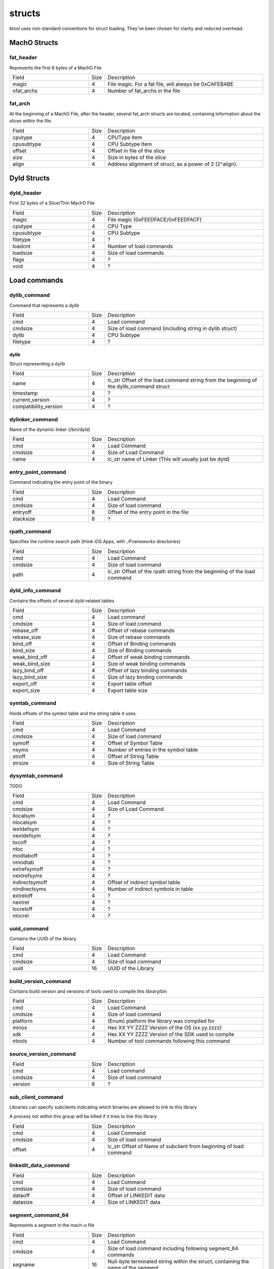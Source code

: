 structs
---------------------

ktool uses non-standard conventions for struct loading. They've been chosen for clarity and reduced overhead.


..
   I wrote a generator to make creating these struct field definition tables easier

..
   https://gist.github.com/KritantaDev/11e2d0acfaacf26e6cf6016fc7b146cd


MachO Structs
*********************

fat_header
=====================

Represents the first 8 bytes of a MachO File

.. list-table:: 
    :widths: 5 1 10

    * - Field
      - Size 
      - Description 
    * - magic 
      - 4 
      - File magic. For a fat file, will always be 0xCAFEBABE
    * - nfat_archs
      - 4
      - Number of fat_archs in the file


fat_arch
=====================

At the beginning of a MachO File, after the header, several fat_arch structs are located, containing information about the slices within the file.

.. list-table:: 
   :widths: 5 1 10

   * - Field
     - Size
     - Description
   * - cputype
     - 4
     - CPUType Item
   * - cpusubtype
     - 4
     - CPU Subtype Item
   * - offset 
     - 4
     - Offset in file of the slice 
   * - size 
     - 4 
     - Size in bytes of the slice 
   * - align 
     - 4 
     - Address alignment of struct, as a power of 2 (2^align).


Dyld Structs
*********************

dyld_header
=====================

First 32 bytes of a Slice/Thin MachO File

.. list-table::
   :widths: 5 1 10

   * - Field
     - Size
     - Description
   * - magic
     - 4
     - File magic (0xFEEDFACE/0xFEEDFACF)
   * - cputype
     - 4
     - CPU Type
   * - cpusubtype
     - 4
     - CPU Subtype
   * - filetype
     - 4
     - ?
   * - loadcnt
     - 4
     - Number of load commands
   * - loadsize
     - 4
     - Size of load commands
   * - flags
     - 4
     - ?
   * - void
     - 4
     - ?


Load commands
*********************

dylib_command
=====================

Command that represents a dylib

.. list-table::
   :widths: 5 1 10

   * - Field
     - Size
     - Description
   * - cmd
     - 4
     - Load command
   * - cmdsize
     - 4
     - Size of load command (including string in dylib struct)
   * - dylib
     - 4
     - CPU Subtype
   * - filetype
     - 4
     - ?

dylib
^^^^^^^^^^^^^^^^^^^^^

Struct representing a dylib

.. list-table::
   :widths: 5 1 10

   * - Field
     - Size
     - Description
   * - name
     - 4
     - lc_str Offset of the load command string from the beginning of the dylib_command struct
   * - timestamp
     - 4
     - ?
   * - current_version
     - 4
     - ?
   * - compatibility_version
     - 4
     - ?

dylinker_command
=====================

Name of the dynamic linker (/bin/dyld)

.. list-table::
   :widths: 5 1 10

   * - Field
     - Size
     - Description
   * - cmd
     - 4
     - Load Command
   * - cmdsize
     - 4
     - Size of Load Command
   * - name
     - 4
     - lc_str name of Linker (This will usually just be dyld)

entry_point_command
=====================

Command indicating the entry point of the binary

.. list-table::
   :widths: 5 1 10

   * - Field
     - Size
     - Description
   * - cmd
     - 4
     - Load Command
   * - cmdsize
     - 4
     - Size of load command
   * - entryoff
     - 8
     - Offset of the entry point in the file
   * - stacksize
     - 8
     - ?

rpath_command
=====================

Specifies the runtime search path (think iOS Apps, with `./Frameworks` directories)

.. list-table::
   :widths: 5 1 10

   * - Field
     - Size
     - Description
   * - cmd
     - 4
     - Load Command
   * - cmdsize
     - 4
     - Size of load command
   * - path
     - 4
     - lc_str Offset of the rpath string from the beginning of the load command


dyld_info_command
=====================

Contains the offsets of several dyld-related tables

.. list-table::
   :widths: 5 1 10

   * - Field
     - Size
     - Description
   * - cmd
     - 4
     - Load command
   * - cmdsize
     - 4
     - Size of load command
   * - rebase_off
     - 4
     - Offset of rebase commands
   * - rebase_size
     - 4
     - Size of rebase commands
   * - bind_off
     - 4
     - Offset of Binding commands
   * - bind_size
     - 4
     - Size of Binding commands
   * - weak_bind_off
     - 4
     - Offset of weak binding commands
   * - weak_bind_size
     - 4
     - Size of weak binding commands
   * - lazy_bind_off
     - 4
     - Offset of lazy binding commands
   * - lazy_bind_size
     - 4
     - Size of lazy binding commands
   * - export_off
     - 4
     - Export table offset
   * - export_size
     - 4
     - Export table size


symtab_command
=====================

Holds offsets of the symbol table and the string table it uses.

.. list-table::
   :widths: 5 1 10

   * - Field
     - Size
     - Description
   * - cmd
     - 4
     - Load Command
   * - cmdsize
     - 4
     - Size of load command
   * - symoff
     - 4
     - Offset of Symbol Table
   * - nsyms
     - 4
     - Number of entries in the symbol table
   * - stroff
     - 4
     - Offset of String Table
   * - strsize
     - 4
     - Size of String Table

dysymtab_command
=====================

TODO

.. list-table::
   :widths: 5 1 10

   * - Field
     - Size
     - Description
   * - cmd
     - 4
     - Load Command
   * - cmdsize
     - 4
     - Size of Load Command
   * - ilocalsym
     - 4
     - ?
   * - nlocalsym
     - 4
     - ?
   * - iextdefsym
     - 4
     - ?
   * - nextdefsym
     - 4
     - ?
   * - tocoff
     - 4
     - ?
   * - ntoc
     - 4
     - ?
   * - modtaboff
     - 4
     - ?
   * - nmodtab
     - 4
     - ?
   * - extrefsymoff
     - 4
     - ?
   * - nextrefsyms
     - 4
     - ?
   * - indirectsymoff
     - 4
     - Offset of indirect symbol table
   * - nindirectsyms
     - 4
     - Number of indirect symbols in table
   * - extreloff
     - 4
     - ?
   * - nextrel
     - 4
     - ?
   * - locreloff
     - 4
     - ?
   * - nlocrel
     - 4
     - ?

uuid_command
=====================

Contains the UUID of the library

.. list-table::
   :widths: 5 1 10

   * - Field
     - Size
     - Description
   * - cmd
     - 4
     - Load Command
   * - cmdsize
     - 4
     - Size of load command
   * - uuid
     - 16
     - UUID of the Library

build_version_command
=====================

Contains build version and versions of tools used to compile this library/bin

.. list-table::
   :widths: 5 1 10

   * - Field
     - Size
     - Description
   * - cmd
     - 4
     - Load Command
   * - cmdsize
     - 4
     - Size of load command
   * - platform
     - 4
     - (Enum) platform the library was compiled for
   * - minos
     - 4
     - Hex XX YY ZZZZ Version of the OS (xx.yy.zzzz)
   * - sdk
     - 4
     - Hex XX YY ZZZZ Version of the SDK used to compile
   * - ntools
     - 4
     - Number of tool commands following this command

source_version_command
=====================

.. list-table::
   :widths: 5 1 10

   * - Field
     - Size
     - Description
   * - cmd
     - 4
     - Load command
   * - cmdsize
     - 4
     - Size of load command
   * - version
     - 8
     - ?

sub_client_command
=====================

Libraries can specify subclients indicating which binaries are allowed to link to this library

A process not within this group will be killed if it tries to link this library

.. list-table::
   :widths: 5 1 10

   * - Field
     - Size
     - Description
   * - cmd
     - 4
     - Load Command
   * - cmdsize
     - 4
     - Size of load command
   * - offset
     - 4
     - lc_str Offset of Name of subclient from beginning of load command


linkedit_data_command
=====================

.. list-table::
   :widths: 5 1 10

   * - Field
     - Size
     - Description
   * - cmd
     - 4
     - Load Command
   * - cmdsize
     - 4
     - Size of load command
   * - dataoff
     - 4
     - Offset of LINKEDIT data
   * - datasize
     - 4
     - Size of LINKEDIT data


segment_command_64
=====================

Represents a segment in the mach-o file

.. list-table::
   :widths: 5 1 10

   * - Field
     - Size
     - Description
   * - cmd
     - 4
     - Load Command
   * - cmdsize
     - 4
     - Size of load command including following segment_64 commands
   * - segname
     - 16
     - Null-byte terminated string within the struct, containing the name of the segment
   * - vmaddr
     - 8
     - Address in the virtual memory mapping of the segment
   * - vmsize
     - 8
     - Size of the segment in the Virtual Memory map
   * - fileoff
     - 8
     - Offset of the segment in the on-disk file
   * - filesize
     - 8
     - Size of the segment in the on-disk file
   * - maxprot
     - 4
     - ?
   * - initprot
     - 4
     - ?
   * - nsects
     - 4
     - Number of section_64 commands within this command
   * - flags
     - 4
     - ?

section_64
=====================

Represents a section in the segment

.. list-table::
   :widths: 5 1 10

   * - Field
     - Size
     - Description
   * - sectname
     - 16
     - null-terminated C string Name of the section
   * - segname
     - 16
     - null-terminated C string Name of the containing segment
   * - addr
     - 8
     - VM Address of the section
   * - size
     - 8
     - VM Size of the section
   * - offset
     - 4
     - File address of the section
   * - align
     - 4
     - ?
   * - reloff
     - 4
     - ?
   * - nreloc
     - 4
     - ?
   * - flags
     - 4
     - ?
   * - reserved1
     - 4
     - ?
   * - reserved2
     - 4
     - ?
   * - reserved3
     - 4
     - ?